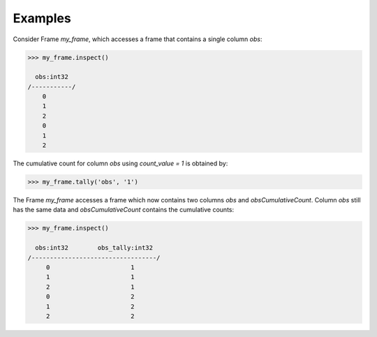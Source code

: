 Examples
--------
Consider Frame *my_frame*, which accesses a frame that contains a single
column *obs*:

.. code::

    >>> my_frame.inspect()

      obs:int32
    /-----------/
        0
        1
        2
        0
        1
        2

The cumulative count for column *obs* using *count_value = 1* is obtained by:

.. code::

    >>> my_frame.tally('obs', '1')

The Frame *my_frame* accesses a frame which now contains two columns *obs*
and *obsCumulativeCount*.
Column *obs* still has the same data and *obsCumulativeCount* contains the
cumulative counts:

.. code::

    >>> my_frame.inspect()

      obs:int32        obs_tally:int32
    /----------------------------------/
         0                      1
         1                      1
         2                      1
         0                      2
         1                      2
         2                      2

